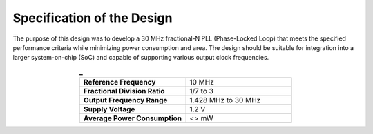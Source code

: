 Specification of the Design
###################################

The purpose of this design was to develop a 30 MHz fractional-N PLL (Phase-Locked Loop) that meets the specified performance criteria while minimizing power consumption and area. The design should be suitable for integration into a larger system-on-chip (SoC) and capable of supporting various output clock frequencies.

.. list-table:: **_**
   :widths: 40 40
   :header-rows: 0
   :align: center

   * - **Reference Frequency**
     - 10 MHz
   * - **Fractional Division Ratio**
     - 1/7 to 3
   * - **Output Frequency Range**
     - 1.428 MHz to 30 MHz 
   * - **Supply Voltage**
     - 1.2 V
   * - **Average Power Consumption** 
     - <> mW